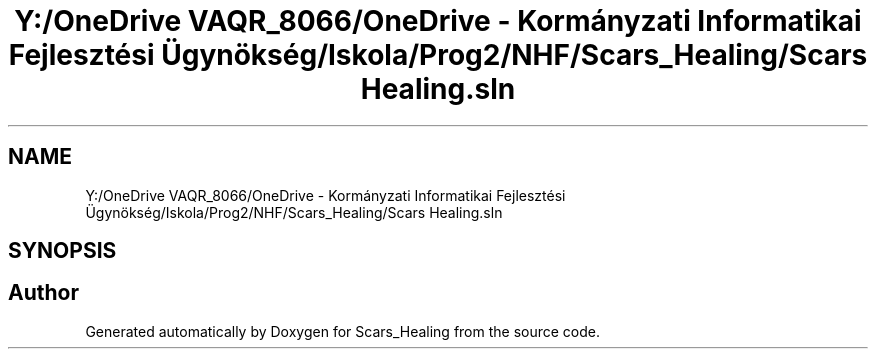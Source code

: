 .TH "Y:/OneDrive VAQR_8066/OneDrive - Kormányzati Informatikai Fejlesztési Ügynökség/Iskola/Prog2/NHF/Scars_Healing/Scars Healing.sln" 3 "Sat May 2 2020" "Scars_Healing" \" -*- nroff -*-
.ad l
.nh
.SH NAME
Y:/OneDrive VAQR_8066/OneDrive - Kormányzati Informatikai Fejlesztési Ügynökség/Iskola/Prog2/NHF/Scars_Healing/Scars Healing.sln
.SH SYNOPSIS
.br
.PP
.SH "Author"
.PP 
Generated automatically by Doxygen for Scars_Healing from the source code\&.
